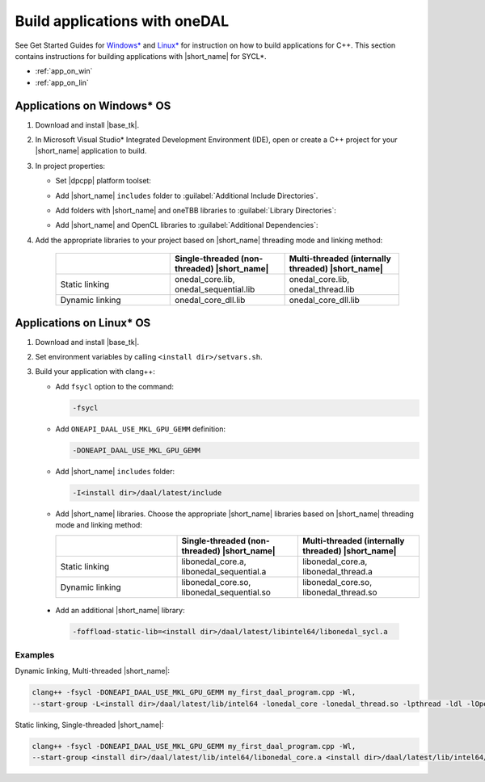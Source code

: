 .. ******************************************************************************
.. * Copyright 2014-2020 Intel Corporation
.. *
.. * Licensed under the Apache License, Version 2.0 (the "License");
.. * you may not use this file except in compliance with the License.
.. * You may obtain a copy of the License at
.. *
.. *     http://www.apache.org/licenses/LICENSE-2.0
.. *
.. * Unless required by applicable law or agreed to in writing, software
.. * distributed under the License is distributed on an "AS IS" BASIS,
.. * WITHOUT WARRANTIES OR CONDITIONS OF ANY KIND, either express or implied.
.. * See the License for the specific language governing permissions and
.. * limitations under the License.
.. *******************************************************************************/

Build applications with oneDAL
==============================

See Get Started Guides for `Windows\* <https://software.intel.com/en-us/get-started-with-daal-for-windows>`_
and `Linux\* <https://software.intel.com/en-us/get-started-with-daal-for-linux>`_
for instruction on how to build applications for C++.
This section contains instructions for building applications with |short_name| for SYCL\*.

- :ref:`app_on_win`
- :ref:`app_on_lin`

.. _app_on_win:

Applications on Windows* OS
---------------------------

#. Download and install |base_tk|.

#. In Microsoft Visual Studio* Integrated Development Environment (IDE),
   open or create a C++ project for your |short_name| application to build.

#. In project properties:

   - Set |dpcpp| platform toolset:

     .. image:: ./images/MSVSPlatformToolset.jpg
       :width: 600
       :align: center
       :alt: In General configuration properties, choose Platform Toolset property

   - Add |short_name| ``includes`` folder to :guilabel:`Additional Include Directories`.
   - Add folders with |short_name| and oneTBB libraries to :guilabel:`Library Directories`:

     .. image:: ./images/LibraryDirectories.jpg
       :width: 600
       :align: center
       :alt: In VC++ Directories, choose Library Directories property

   - Add |short_name| and OpenCL libraries to :guilabel:`Additional Dependencies`:

     .. image:: ./images/AdditionalDependencies.jpg
       :width: 600
       :align: center
       :alt: In Linker configuration properties, choose Input.

#. Add the appropriate libraries to your project based on |short_name| threading mode and linking method:

     .. list-table::
          :widths: 25 25 25
          :header-rows: 1
          :align: left

          * -
            - Single-threaded (non-threaded) |short_name|
            - Multi-threaded (internally threaded) |short_name|
          * - Static linking
            - onedal_core.lib, onedal_sequential.lib
            - onedal_core.lib, onedal_thread.lib
          * - Dynamic linking
            - onedal_core_dll.lib
            - onedal_core_dll.lib

.. _app_on_lin:

Applications on Linux* OS
-------------------------

#. Download and install |base_tk|.

#. Set environment variables by calling ``<install dir>/setvars.sh``.

#. Build your application with clang++:

   - Add ``fsycl`` option to the command:

     .. code-block:: text

       -fsycl

   - Add ``ONEAPI_DAAL_USE_MKL_GPU_GEMM`` definition:

     .. code-block:: text

        -DONEAPI_DAAL_USE_MKL_GPU_GEMM

   - Add |short_name| ``includes`` folder:

     .. code-block:: text

        -I<install dir>/daal/latest/include

   - Add |short_name| libraries. Choose the appropriate |short_name| libraries based on |short_name| threading mode and linking method:

     .. list-table::
          :widths: 25 25 25
          :header-rows: 1
          :align: left

          * -
            - Single-threaded (non-threaded) |short_name|
            - Multi-threaded (internally threaded) |short_name|
          * - Static linking
            - libonedal_core.a, libonedal_sequential.a
            - libonedal_core.a, libonedal_thread.a
          * - Dynamic linking
            - libonedal_core.so, libonedal_sequential.so
            - libonedal_core.so, libonedal_thread.so

  - Add an additional |short_name| library:

    .. code-block:: text

     -foffload-static-lib=<install dir>/daal/latest/libintel64/libonedal_sycl.a

Examples
********

Dynamic linking, Multi-threaded |short_name|:

.. code-block:: text

     clang++ -fsycl -DONEAPI_DAAL_USE_MKL_GPU_GEMM my_first_daal_program.cpp -Wl,
     --start-group -L<install dir>/daal/latest/lib/intel64 -lonedal_core -lonedal_thread.so -lpthread -ldl -lOpenCL -L<install dir>/tbb/latest/lib/intel64/gcc4.8 -ltbb -ltbbmalloc -foffload-static-lib=<install dir>/daal/latest/lib/intel64/libonedal_sycl.a -Wl,--end-group

Static linking, Single-threaded |short_name|:

.. code-block:: text

     clang++ -fsycl -DONEAPI_DAAL_USE_MKL_GPU_GEMM my_first_daal_program.cpp -Wl,
     --start-group <install dir>/daal/latest/lib/intel64/libonedal_core.a <install dir>/daal/latest/lib/intel64/libonedal_sequential.a -lpthread -ldl -lOpenCL -foffload-static-lib=<install dir>/daal/latest/lib/intel64/libonedal_sycl.a -Wl,--end-group
